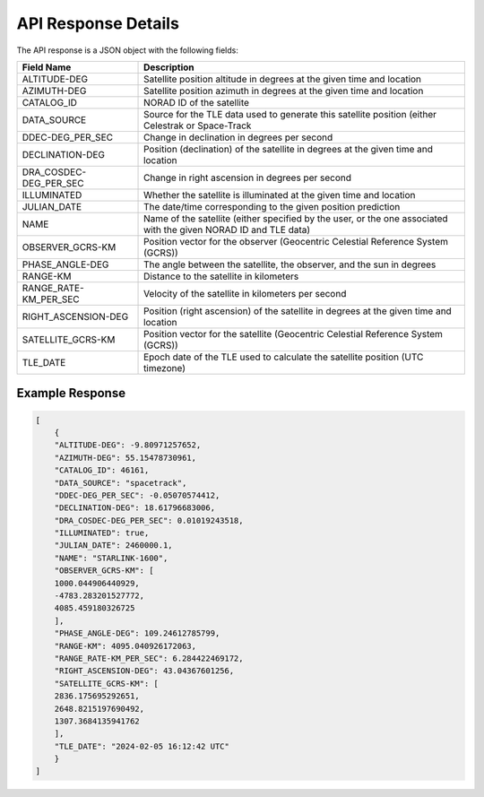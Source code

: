 API Response Details
=====================

The API response is a JSON object with the following fields:

.. list-table::
   :header-rows: 1

   * - Field Name
     - Description
   * - ALTITUDE-DEG
     - Satellite position altitude in degrees at the given time and location
   * - AZIMUTH-DEG
     - Satellite position azimuth in degrees at the given time and location
   * - CATALOG_ID
     - NORAD ID of the satellite
   * - DATA_SOURCE
     - Source for the TLE data used to generate this satellite position (either Celestrak or Space-Track
   * - DDEC-DEG_PER_SEC
     - Change in declination in degrees per second
   * - DECLINATION-DEG
     - Position (declination) of the satellite in degrees at the given time and location
   * - DRA_COSDEC-DEG_PER_SEC
     - Change in right ascension in degrees per second
   * - ILLUMINATED
     - Whether the satellite is illuminated at the given time and location
   * - JULIAN_DATE
     - The date/time corresponding to the given position prediction
   * - NAME
     - Name of the satellite (either specified by the user, or the one associated with the given NORAD ID and TLE data)
   * - OBSERVER_GCRS-KM
     - Position vector for the observer (Geocentric Celestial Reference System (GCRS))
   * - PHASE_ANGLE-DEG
     - The angle between the satellite, the observer, and the sun in degrees
   * - RANGE-KM
     - Distance to the satellite in kilometers
   * - RANGE_RATE-KM_PER_SEC
     - Velocity of the satellite in kilometers per second
   * - RIGHT_ASCENSION-DEG
     - Position (right ascension) of the satellite in degrees at the given time and location
   * - SATELLITE_GCRS-KM
     - Position vector for the satellite (Geocentric Celestial Reference System (GCRS))
   * - TLE_DATE
     - Epoch date of the TLE used to calculate the satellite position (UTC timezone)



Example Response
------------------

.. sourcecode:: json

    [
        {
        "ALTITUDE-DEG": -9.80971257652,
        "AZIMUTH-DEG": 55.15478730961,
        "CATALOG_ID": 46161,
        "DATA_SOURCE": "spacetrack",
        "DDEC-DEG_PER_SEC": -0.05070574412,
        "DECLINATION-DEG": 18.61796683006,
        "DRA_COSDEC-DEG_PER_SEC": 0.01019243518,
        "ILLUMINATED": true,
        "JULIAN_DATE": 2460000.1,
        "NAME": "STARLINK-1600",
        "OBSERVER_GCRS-KM": [
        1000.044906440929,
        -4783.283201527772,
        4085.459180326725
        ],
        "PHASE_ANGLE-DEG": 109.24612785799,
        "RANGE-KM": 4095.040926172063,
        "RANGE_RATE-KM_PER_SEC": 6.284422469172,
        "RIGHT_ASCENSION-DEG": 43.04367601256,
        "SATELLITE_GCRS-KM": [
        2836.175695292651,
        2648.8215197690492,
        1307.3684135941762
        ],
        "TLE_DATE": "2024-02-05 16:12:42 UTC"
        }
    ]
